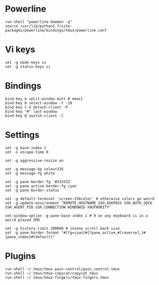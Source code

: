 * Powerline

  #+BEGIN_SRC conf-space :tangle yes
    run-shell "powerline-daemon -q"
    source /usr/lib/python2.7/site-packages/powerline/bindings/tmux/powerline.conf
  #+END_SRC

* Vi keys

  #+BEGIN_SRC conf-space :tangle yes
    set -g mode-keys vi
    set -g status-keys vi
  #+END_SRC

* Bindings

  #+BEGIN_SRC conf-space :tangle yes
    bind-key m split-window mutt # email
    bind-key 0 select-window -t :10
    bind-key C-d detach-client -P
    bind-key "#" last-window
    bind-key @ switch-client -l
  #+END_SRC

* Settings

  #+BEGIN_SRC conf-space :tangle yes
    set -g base-index 1
    set -s escape-time 0

    set -g aggressive-resize on

    set -g message-bg colour235
    set -g message-fg white

    set -g pane-border-fg '#333333'
    set -g pane-active-border-fg cyan
    set -g pane-border-status

    set -g default-terminal 'screen-256color' # otherwise colors go weird
    set -g update-environment "REMOTE_HOSTNAME SSH_ASKPASS SSH_AUTH_SOCK SSH_AGENT_PID SSH_CONNECTION WINDOWID XAUTHORITY"

    set-window-option -g pane-base-index 1 # 0 on any keyboard is in a weird placed IMO

    set -g history-limit 200000 # insane scroll back size
    set -g pane-border-format "#[fg=cyan]#{?pane_active,#[reverse],}#{pane_index}#[default]"
  #+END_SRC

* Plugins

  #+BEGIN_SRC conf-space :tangle yes
    run-shell ~/.tmux/tmux-pain-control/pain_control.tmux
    run-shell ~/.tmux/tmux-copycat/copycat.tmux
    run-shell ~/.tmux/tmux-fingers/tmux-fingers.tmux
  #+END_SRC
